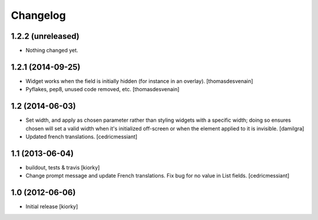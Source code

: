 Changelog
=========

1.2.2 (unreleased)
------------------

- Nothing changed yet.


1.2.1 (2014-09-25)
------------------

- Widget works when the field is initially hidden (for instance in an overlay).
  [thomasdesvenain]

- Pyflakes, pep8, unused code removed, etc.
  [thomasdesvenain]


1.2 (2014-06-03)
----------------

- Set width, and apply as chosen parameter rather than styling widgets with a
  specific width; doing so ensures chosen will set a valid width when it's
  initialized off-screen or when the element applied to it is invisible.
  [damilgra]

- Updated french translations.
  [cedricmessiant]


1.1 (2013-06-04)
----------------

- buildout, tests & travis [kiorky]

- Change prompt message and update French translations.
  Fix bug for no value in List fields.
  [cedricmessiant]


1.0 (2012-06-06)
----------------

* Initial release [kiorky]

